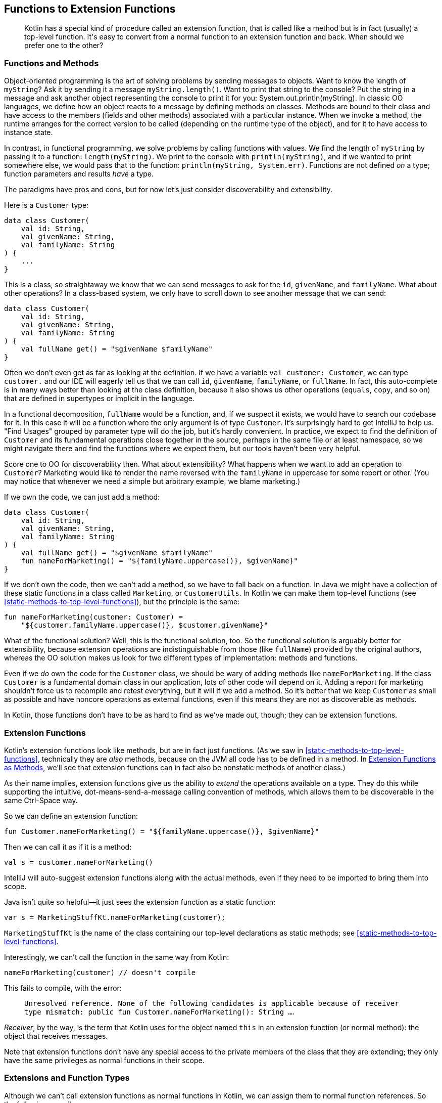 [[functions-to-extension-functions]]
== Functions to Extension Functions

++++
<blockquote data-type="epigraph">
<p>Kotlin has a special kind of procedure called an extension function, that is called like a method but is in fact (usually) a top-level function.
It's easy to convert from a normal function to an extension function and back.
When should we prefer one to the other?</p>
</blockquote>
++++

=== Functions and Methods

Object-oriented programming((("functions to extension functions", "functions and methods", id="FEFfunc10")))((("object-oriented programming")))((("methods", id="meth10"))) is the art of solving problems by sending messages to objects.
Want to know the length of `myString`?
Ask it by sending it a message `myString.length()`.
Want to print that string to the console?
Put the string in a message and ask another object representing the console to print it for you: [.keep-together]#++System.out.println(myString)++#.
In classic OO languages, we define how an object reacts to a message by defining methods on classes.
Methods are bound to their class and have access to the members (fields and other methods) associated with a particular instance.
When we invoke a method, the runtime arranges for the correct version to be called (depending on the runtime type of the object), and for it to have access to instance state.

In((("functional programming"))) contrast, in functional programming, we solve problems by calling functions with values.
We find the length of `myString` by passing it to a function: `length(myString)`.
We print to the console with `println(myString)`, and if we wanted to print somewhere else, we would pass that to the function: `println(myString, System.err)`.
Functions are not defined _on_ a type; function parameters and results _have_ a type.

The((("discoverability")))((("extensibility"))) paradigms have pros and cons, but for now let's just consider discoverability and extensibility.

Here is a `Customer` type:

// begin-insert: src/main/java/extensionFunctions/extension-functions.kt#customer
[source,kotlin]
----
data class Customer(
    val id: String,
    val givenName: String,
    val familyName: String
) {
    ...
}
----
// end-insert

This is a class, so straightaway we know that we can send messages to ask for the `id`, `givenName`, and `familyName`.
What about other operations?
In a class-based system, we only have to scroll down to see another message that we can send:

// begin-insert: src/main/java/extensionFunctions/extension-functions.kt#customerFull
[source,kotlin]
----
data class Customer(
    val id: String,
    val givenName: String,
    val familyName: String
) {
    val fullName get() = "$givenName $familyName"
}
----
// end-insert

Often we don't even get as far as looking at the definition.
If we have a variable `val customer: Customer`, we can type `customer.` and our IDE will eagerly tell us that we can call `id`, `givenName`, `familyName`, or `fullName`.
In fact, this auto-complete is in many ways better than looking at the class definition, because it also shows us other operations (`equals`, `copy`, and so on) that are defined in supertypes or implicit in the language.

In((("functional decomposition"))) a functional decomposition, `fullName` would be a function, and, if we suspect it exists, we would have to search our codebase for it.
In this case it will be a function where the only argument is of type `Customer`.
It's surprisingly hard to get IntelliJ to help us.
"Find Usages" grouped by parameter type will do the job, but it's hardly convenient.
In practice, we expect to find the definition of `Customer` and its fundamental operations close together in the source, perhaps in the same file or at least namespace, so we might navigate there and find the functions where we expect them, but our tools haven't been very helpful.

Score one to OO for discoverability then.
What about extensibility?
What happens when we want to add an operation to `Customer`?
Marketing would like to render the name reversed with the `familyName` in uppercase for some report or other.
(You may notice that whenever we need a simple but arbitrary example, we blame marketing.)

If we own the code, we can just add a method:

// begin-insert: src/main/java/extensionFunctions/extension-functions.kt#postalName
[source,kotlin]
----
data class Customer(
    val id: String,
    val givenName: String,
    val familyName: String
) {
    val fullName get() = "$givenName $familyName"
    fun nameForMarketing() = "${familyName.uppercase()}, $givenName}"
}
----
// end-insert

If we don't own the code, then we can't add a method, so we have to fall back on a function.
In Java we might have a collection of these static functions in a class called `Marketing`, or `CustomerUtils`.
In((("top-level functions"))) Kotlin we can make them top-level functions (see <<static-methods-to-top-level-functions>>), but the principle is the same:

// begin-insert: src/main/java/extensionFunctions/extension-functions.kt#nameForMarketing
[source,kotlin]
----
fun nameForMarketing(customer: Customer) =
    "${customer.familyName.uppercase()}, $customer.givenName}"
----
// end-insert

What of the functional solution?
Well, this is the functional solution, too.
So the functional solution is arguably better for extensibility, because extension operations are indistinguishable from those (like `fullName`) provided by the original authors, whereas the OO solution makes us look for two different types of implementation: methods and functions.

Even if we _do_ own the code for the `Customer` class, we should be wary of adding methods like `nameForMarketing`.
If the class `Customer` is a fundamental domain class in our application, lots of other code will depend on it.
Adding a report for marketing shouldn't force us to recompile and retest everything, but it will if we add a method.
So it's better that we keep `Customer` as small as possible and have noncore operations as external functions, even if this means they are not as discoverable as methods.

In Kotlin, those functions don't have to be as hard to find as we've made out, though; they can be extension functions.((("", startref="meth10")))((("", startref="FEFfunc10")))

=== Extension Functions

Kotlin's extension functions((("extension functions", seealso="functions to extension functions")))((("functions to extension functions", "extension functions"))) look like methods, but are in fact just functions.
(As we saw in <<static-methods-to-top-level-functions>>, technically they are _also_ methods, because on the JVM all code has to be defined in a method.
In <<extension-functions-as-methods>>, we'll see that extension functions can in fact also be nonstatic methods of another class.)

As their name implies, extension functions give us the ability to _extend_ the operations available on a type.
They do this while supporting the intuitive, dot-means-send-a-message calling convention of methods, which allows them to be discoverable in the same Ctrl-Space way.

So we can define an extension function:

// begin-insert: src/main/java/extensionFunctions/MarketingStuff.kt
[source,kotlin]
----
fun Customer.nameForMarketing() = "${familyName.uppercase()}, $givenName}"
----
// end-insert

Then we can call it as if it is a method:

// begin-insert: src/main/java/extensionFunctions/extension-functions.kt#callingExt
[source,kotlin]
----
val s = customer.nameForMarketing()
----
// end-insert

IntelliJ will auto-suggest extension functions along with the actual methods, even if they need to be imported to bring them into scope.

Java isn't quite so helpful—it just sees the extension function as a static function:

// begin-insert: src/main/java/extensionFunctions/SomeJava.java#callingExt
[source,java]
----
var s = MarketingStuffKt.nameForMarketing(customer);
----
// end-insert

`MarketingStuffKt` is the name of the class containing our top-level declarations as static methods; see <<static-methods-to-top-level-functions>>.

Interestingly, we can't call the function in the same way from Kotlin:

// begin-insert: src/main/java/extensionFunctions/extension-functions.kt#error
[source,kotlin]
----
nameForMarketing(customer) // doesn't compile
----
// end-insert

This fails to compile, with the error:

> `Unresolved reference. None of the following candidates is applicable because of receiver type mismatch:
public fun Customer.nameForMarketing(): String ...`.

_Receiver_, by((("receivers"))) the way, is the term that Kotlin uses for the object named `this` in an extension function (or normal method): the object that receives messages.

Note that extension functions don't have any special access to the private members of the class that they are extending; they only have the same privileges as normal functions in their scope.


=== Extensions and Function Types

Although((("functions to extension functions", "extensions and function types"))) we can't call extension functions as normal functions in Kotlin, we can assign them to normal function references. So the following compiles:

// begin-insert: src/main/java/extensionFunctions/extension-functions.kt#references
[source,kotlin]
----
val methodReference: (Customer.() -> String) =
    Customer::fullName
val extensionFunctionReference: (Customer.() -> String) =
    Customer::nameForMarketing

val methodAsFunctionReference: (Customer) -> String =
    methodReference
val extensionAsFunctionReference: (Customer) -> String =
    extensionFunctionReference
----
// end-insert

We can invoke these as expected:

// begin-insert: src/main/java/extensionFunctions/extension-functions.kt#invoke1
[source,kotlin]
----
customer.methodReference()
customer.extensionFunctionReference()

methodAsFunctionReference(customer)
extensionAsFunctionReference(customer)
----
// end-insert

We can also use the _with-receiver_ references as if they took the receiver as the first argument:

// begin-insert: src/main/java/extensionFunctions/extension-functions.kt#invoke2
[source,kotlin]
----
methodReference(customer)
extensionFunctionReference(customer)
----
// end-insert

We cannot, however, call the plain references as if they had a receiver.
Both of these lines fail to compile, with an `Unresolved reference` error:

// begin-insert: src/main/java/extensionFunctions/extension-functions.kt#invoke3
[source,kotlin]
----
customer.methodAsFunctionReference()
customer.extensionAsFunctionReference()
----
// end-insert


=== Extension Properties

Kotlin((("functions to extension functions", "extension properties"))) also supports extension properties.
As we discuss in <<methods-to-properties>>, Kotlin property accessors are actually method calls.
In the same way that extension functions are static functions that are called like methods, extension properties are static functions that are called like properties, which are in turn methods.
Extension properties can't store any data because they don't really add fields to their class—their value can only be computed.

The `nameForMarketing` function could have been defined as an extension _property_:

// begin-insert: src/main/java/extensionFunctions/extension-functions.kt#nameForMarketingProp
[source,kotlin]
----
val Customer.nameForMarketing get() = "${familyName.uppercase()}, $givenName}"
----
// end-insert

In fact, it probably _should_ be a property, as we will discuss in <<methods-to-properties>>.

Most of what we have to say about extension functions applies to extension properties unless we specifically distinguish between them.

[WARNING]
.Extensions Are Not Polymorphic
====
Although((("method calls")))((("polymorphic method calls"))) invoking an extension function looks like a method call, it is not, in fact, sending a message to an object.
For polymorphic method calls, Kotlin uses the dynamic type of the receiver at runtime to select the method to execute.
For extensions, Kotlin uses the static type of the receiver at compile time to select the function to call.

If we need to use extensions in a polymorphic way, we can often achieve this by calling polymorphic methods from our extension functions.
====

=== Conversions

So far, we((("functions to extension functions", "type conversions", id="FEFtype10")))((("type conversions", id="tycon10"))) have seen extension functions adding operations to a type.
Conversions from one type to another are a common case.
Travelator needs to convert customer details to and from JSON and XML.
How should we convert from `JsonNode` to [.keep-together]#++Customer++#?

We could add a constructor: `Customer(JsonNode)` that knows how to extract the relevant data, but it really doesn't feel right to pollute our `Customer` class with dependencies on a specific JSON library, and then maybe an XML parser, and then what?
The same argument applies to adding conversions to the `JsonNode` class.
Even if we _could_ change its code, pretty soon it would be unmanageable with all the `JsonNode.toMyDomainType()` methods.

[role="pagebreak-before"]
In Java, we would write a class of utility functions of the form:

// begin-insert: src/main/java/extensionFunctions/SomeJava.java#toCustomer
[source,java]
----
static Customer toCustomer(JsonNode node) {
        ...
}
----
// end-insert

Or with Nat and Duncan's preferred naming convention:

// begin-insert: src/main/java/extensionFunctions/SomeJava.java#customerFrom
[source,java]
----
static Customer customerFrom(JsonNode node) {
        ...
}
----
// end-insert

.How to Name Conversions
****
A((("naming conventions")))((("functions", "naming conventions"))) function converting a `JsonNode` to a `Customer` might be called `nodeToCustomer`, `createCustomer`, `toCustomer`, `customerFrom`, or `customerFor`.
Why should we pick `customerFrom`? Let's examine the alternatives where they are invoked.

`nodeToCustomer` is OK, but the repetition of `node` is irritating when called:

[source,java]
----
var customer = nodeToCustomer(node)
----

`createCustomer` is OK, but doesn't hint at the relationship between `node` and `customer`:

[source,java]
----
var customer = createCustomer(node)
----

`toCustomer` lets us know that `node` contains everything we need to create a `Customer`, but doesn't flow in English:

[source,java]
----
var customer = toCustomer(node)
----

Our preferred `customerFrom` flows, and hints that we are extracting the data for [.keep-together]#++customer++# from `node`:

[source,java]
----
var customer = customerFrom(node)
----

We could also try `customerFor`, which also flows:

[source,java]
----
var customer = customerFor(node)
----

But `customerFor` suggests a different relationship than parsing.
_For_ implies a lookup operation: `phoneNumberFor(customer)`, or composition: `wheelFor(bicycle)`.

Do these distinctions actually matter?
Mostly no, and we should be wary of leaning on the subtleties of English when our teammates and clients may not be native speakers.
But there is no point in not using the bestest words that we can.
Compared to `createCustomer(node)`, the use of `customerFrom(node)` may help a reader understand what is happening in one pass rather than two, or prevent an incorrect assumption that leads to an error.
We can make small but significant improvements by optimizing how our code reads in context.
****

[role="pagebreak-before"]
Calling the conversions individually isn't too horrible:

// begin-insert: src/main/java/extensionFunctions/SomeJava.java#calling
[source,java]
----
var customer = customerFrom(node);
var marketingName = nameForMarketing(customer);
----
// end-insert

If we need to combine functions, though, things start to go awry:

// begin-insert: src/main/java/extensionFunctions/SomeJava.java#chaining
[source,java]
----
var marketingLength = nameForMarketing(customerFrom(node)).length();
----
// end-insert

We're all developers here, and used to reading function invocations.
So it's easy to underestimate the cognitive load of searching for the innermost call and working your way out through function and method calls to compute how an expression evaluates.
Not what it evaluates to, just the order in which it evaluates.
In Kotlin, we can write the conversion as an extension on `JsonNode` and enjoy a soothing flow from left to right:

// begin-insert: src/main/java/extensionFunctions/extension-functions.kt#chaining
[source,kotlin]
----
fun JsonNode.toCustomer(): Customer = ...

val marketingLength = jsonNode.toCustomer().nameForMarketing().length
----
// end-insert

Ahh...that's much more readable.((("", startref="FEFtype10")))((("", startref="tycon10")))

=== Nullable Parameters

Extensions((("functions to extension functions", "nullable parameters")))((("nullability", "nullable parameters")))((("?. operator", id="questop10"))) really come into their own when we work with optional data.
When we are sending messages to a potentially `null` object, we can use the safe-call operator `?.` that we saw in <<optional-to-nullable>>.
That doesn't help with parameters though; to pass a nullable reference as an argument to a function that takes a nonnull parameter, we have to wrap the call in conditional logic:

// begin-insert: src/main/java/extensionFunctions/extension-functions.kt#single_if
[source,kotlin]
----
val customer: Customer? = loggedInCustomer()
val greeting: String? = when (customer) {
    null -> null
    else -> greetingForCustomer(customer)
}
----
// end-insert

Kotlin's((("scoping functions")))((("functions", "scoping functions"))) _scoping functions_, such as `let`, `apply`, and `also`, can help here.
In particular, `let` converts its receiver into a lambda parameter:

// begin-insert: src/main/java/extensionFunctions/extension-functions.kt#single_let
[source,kotlin]
----
val customer: Customer? = loggedInCustomer()
val greeting: String? = customer?.let { greetingForCustomer(it) }
----
// end-insert

Here((("?.let expression"))) the `?.` ensures that `let` is only called when the customer is not `null`, meaning that the lambda parameter, `it`, is never null, and can be passed to the function within the lambda body.
You can think of `?.let` as a((("safe-call operator"))) safe-call operator for (single) arguments.

If a function returns a nullable result, and we must pass that result to another function that expects a nonnull parameter, the scoping functions start to get cumbersome:

// begin-insert: src/main/java/extensionFunctions/extension-functions.kt#nested_lets
[source,kotlin]
----
val customer: Customer? = loggedInCustomer()

val reminder: String? = customer?.let {
    nextTripForCustomer(it)?.let {
        timeUntilDepartureOfTrip(it, currentTime)?.let {
            durationToUserFriendlyText(it) + " until your next trip!"
        }
    }
}
----
// end-insert

Even when we can flatten nested null checks into a pipeline of calls to `let`, all this additional mechanism adds syntactic noise and obscures the _intent_ of the code:

// begin-insert: src/main/java/extensionFunctions/extension-functions.kt#chained_lets
[source,kotlin]
----
val reminder: String? = customer
    ?.let { nextTripForCustomer(it) }
    ?.let { timeUntilDepartureOfTrip(it, currentTime) }
    ?.let { durationToUserFriendlyText(it) }
    ?.let { it + " until your next trip!" }
----
// end-insert

If we convert the problematic parameters to extension function receivers, we can chain calls directly, bringing the application logic to the fore:

// begin-insert: src/main/java/extensionFunctions/extension-functions.kt#chained_extensions
[source,kotlin]
----
val reminder: String? = customer
    ?.nextTrip()
    ?.timeUntilDeparture(currentTime)
    ?.toUserFriendlyText()
    ?.plus(" until your next trip!")
----
// end-insert

When Nat and Duncan first adopted Kotlin, they soon found that extensions and nullability form a virtuous circle.
It was easier to process optional data with extension functions, so they extracted extensions private to the file or refactored functions into extensions where it made logic easier to write.
They found that the names of these extensions could be more concise than that of an equivalent function without obscuring intent.
As a result, they wrote more extensions to make their application logic concise.
Private extensions often proved to be useful elsewhere, so they moved them into common modules where they could easily be shared.
This made it easier to use optional data in other parts of the application, which led them to write more extensions, which made application logic more concise...and so on.

Although extensions are promoted as a way to extend third-party types, the concise naming they allow, and nullability in the type system, encourage us to define extensions on our own types as well.
Part of the grain of Kotlin is the way these features interact to smooth our way.

=== Nullable Receivers

One((("functions to extension functions", "nullable receivers")))((("receivers")))((("nullability", "nullable receivers"))) major difference between invoking a method and calling a function is in the treatment of `null` references.
If we have a reference that is `null`, we can't send a message to it, because there is nothing to send a message to—the JVM throws a ++Null&#x200b;Poin&#x2060;terException++ if we try.
In contrast, we are able to have `null` _parameters_.
We may not know what to do with them, but they don't prevent the runtime from finding code to invoke.

Because the receiver in an extension function is actually a parameter, it _can_ be `null`.
So while `anObject.method()` and `anObject.extensionFunction()` look like equivalent calls, `method` can never be called if `anObject` is `null`, whereas `extensionFunction` can be called with `null`, if the receiver is nullable.

We could use this to extract out the steps that generate the reminder in the previous pipeline, into an extension on `Trip?`:

// begin-insert: src/main/java/extensionFunctions/extension-functions.kt#nullable_trip_receiver
[source,kotlin]
----
fun Trip?.reminderAt(currentTime: ZonedDateTime): String? =
    this?.timeUntilDeparture(currentTime)
        ?.toUserFriendlyText()
        ?.plus(" until your next trip!")
----
// end-insert

Note((("safe-call operator"))) that we have to use the safe-call operator to dereference `this` inside the extension.
Although `this` is never `null` inside a method, it can be inside an extension of a nullable type.
A `null` `this` can be surprising if you're coming from Java, where it can never happen, but for extensions, Kotlin treats `this` as just another nullable [.keep-together]#parameter#.

We can call this function on a nullable `Trip` without the noise of the `?.`:

// begin-insert: src/main/java/extensionFunctions/extension-functions.kt#nullable_trip_reminder_usage
[source,kotlin]
----
val reminder: String? = customer.nextTrip().reminderAt(currentTime)
----
// end-insert

On the other hand, we've made the flow of nullability in the calling function harder to understand, because although type-checked, it is not visible in the code of the pipelines that calls the extension.

`Trip?.reminderAt` has another, more obtrusive, drawback: the return type is always the nullable `String?` even if called on a nonnullable `Trip`.
In that case we will find ourselves writing code like:

// begin-insert: src/main/java/extensionFunctions/extension-functions.kt#should_never_happen
[source,kotlin]
----
val trip: Trip = ...
val reminder: String = trip.reminderAt(currentTime) ?: error("Should never happen")
----
// end-insert

This a bug waiting to happen when code around it changes, because we've made it impossible for the type checker to detect an incompatible change.

TIP: Don't write extensions on nullable types that return `null` if the receiver is `null`.
Write an extension on the nonnullable type and use the safe-call operator to invoke it.

Extensions on nullable types can be useful though, when they return a nonnullable result.
They act as an escape route from the realm of nullable values back to the realm of nonnullable values, terminating a pipeline of safe calls.
For example, we can make the `reminderAt` extension return some meaningful text even when the customer doesn't have a next trip:

// begin-insert: src/main/java/extensionFunctions/extension-functions.kt#escaping_trip_extension
[source,kotlin]
----
fun Trip?.reminderAt(currentTime: ZonedDateTime): String =
    this?.timeUntilDeparture(currentTime)
        ?.toUserFriendlyText()
        ?.plus(" until your next trip!")
        ?: "Start planning your next trip.  The world's your oyster!"
----
// end-insert

Similarly, here are two extension functions that we probably should have introduced in <<optional-to-nullable>>.
The first is defined on any nullable type, but always returns a nonnull result:

// begin-insert: src/main/java/extensionFunctions/extension-functions.kt#as_optional
[source,kotlin]
----
fun <T : Any> T?.asOptional(): Optional<T> = Optional.ofNullable(this)
fun <T : Any> Optional<T>.asNullable(): T? = this.orElse(null)
----
// end-insert

This neatly brings up the subject of generic extensions.((("", startref="questop10")))

=== Generics

Just((("functions to extension functions", "generics")))((("receivers")))((("generic parameters"))) as with normal functions, extensions can have generic parameters, and things become really interesting when the receiver is generic.

Here's a useful extension function that for some reason isn't part of the standard library.
It is defined as an extension on any type, including `null` references:

// begin-insert: src/main/java/extensionFunctions/extension-functions.kt#printed
[source,kotlin]
----
fun <T> T.printed(): T = this.also(::println)
----
// end-insert

We can use this when we want to debug the value of an expression in place.
For example, remember this:

// begin-insert: src/main/java/extensionFunctions/extension-functions.kt#printed2
[source,kotlin]
----
val marketingLength = jsonNode.toCustomer().nameForMarketing().length
----
// end-insert

If we need to see the value of the customer for debugging, we would normally need to pull out a variable:

// begin-insert: src/main/java/extensionFunctions/extension-functions.kt#printed3
[source,kotlin]
----
val customer = jsonNode.toCustomer()
println(customer)
val marketingLength = customer.nameForMarketing().length
----
// end-insert

With `printed`, we have a function that prints the value of the receiver and returns it unchanged, so that we can write:

// begin-insert: src/main/java/extensionFunctions/extension-functions.kt#printed4
[source,kotlin]
----
val marketingLength = jsonNode.toCustomer().printed().nameForMarketing().length
----
// end-insert

which is much less disruption and easy to search for before we check in.

Note that even if we had been able to add a method to `Any?`, there is no way for a method to say that it returns the same type as its receiver.
Had we written:

[source,kotlin]
----
class Any {
    fun printed() = this.also(::println)
}

----

the return type would have been `Any`, so we could not then invoke `nameForMarketing()` etc. on the result.

We can also define extension functions for specialized generic types, for example, `Iterable<Customer>`:

// begin-insert: src/main/java/extensionFunctions/extension-functions.kt#familyNames
[source,kotlin]
----
fun Iterable<Customer>.familyNames(): Set<String> =
    this.map(Customer::familyName).toSet()
----
// end-insert

This extension function is applicable to any `Collection<Customer>` but not to collections of other types.
This allows us to use collections to represent domain concepts rather than defining our own types, as we will see in <<encapsulated-collections-to-typealiases>>.
We can also extract parts of collections pipelines into named operations; see <<extracting-part-of-a-pipeline>>.


[[extension-functions-as-methods]]
=== Extension Functions as Methods

We((("functions to extension functions", "extension functions as methods")))((("methods"))) normally define extension functions as top-level functions.
They can, though, be defined _inside_ a class definition.
In this case they can access the members of their own class and 'extend' another type:

// begin-insert: src/main/java/extensionFunctions/extension-functions.kt#jsonWriter
[source,kotlin]
----
class JsonWriter(
    private val objectMapper: ObjectMapper,
) {
    fun Customer.toJson(): JsonNode = objectMapper.valueToTree(this)
}
----
// end-insert

Here `Customer.toJson` has access to two values of `this`.
It can refer to the `Customer` receiver of the extension function or the `JsonWriter` instance of the method.
In longhand, the function is:

// begin-insert: src/main/java/extensionFunctions/extension-functions.kt#this
[source,kotlin]
----
fun Customer.toJson(): JsonNode =
    this@JsonWriter.objectMapper.valueToTree(this@toJson)
----
// end-insert

This isn't a technique that we should use too often (it can be hard to interpret which receiver applies without IDE assistance), but it can simplify code by allowing the simple left-to-right reading of extension functions while hiding details that would complicate things.
In particular, it allows DSLs to hide details (like the `ObjectMapper`) that clients shouldn't be bothered by.

[[refactoring-to-extension-functions]]
=== Refactoring to Extension Functions

The((("functions to extension functions", "refactoring to extension functions", id="FEFref10")))((("refactoring", "functions to extension functions", id="Rfunctions10"))) actual mechanics of converting a static method to an extension function are simple, but we have to hone a sense for where an extension function will make things better.
Let's work our way through a part of Travelator and see how we do.

Those clever people in marketing have come up with a spreadsheet that gives customers a score according to how valuable they are to the company: their expected future spending.
They're constantly tweaking the algorithm, so they don't want us to automate that.
Instead, they export a tab-separated file of customer data, score, and spend, and we produce a summary report from that file.
Here are our tests:

// begin-insert: extensions.0:src/test/java/travelator/marketing/HighValueCustomersReportTests.java
[source,java]
----
class HighValueCustomersReportTests {

    @Test
    public void test() throws IOException {
        List<String> input = List.of(
            "ID\tFirstName\tLastName\tScore\tSpend",
            "1\tFred\tFlintstone\t11\t1000.00",
            "4\tBetty\tRubble\t10\t2000.00",
            "2\tBarney\tRubble\t0\t20.00",
            "3\tWilma\tFlintstone\t9\t0.00"
        );
        List<String> expected = List.of(
            "ID\tName\tSpend",
            "4\tRUBBLE, Betty\t2000.00",
            "1\tFLINTSTONE, Fred\t1000.00",
            "\tTOTAL\t3000.00"
        );
        check(input, expected);
    }

    @Test
    public void emptyTest() throws IOException {
        List<String> input = List.of(
            "ID\tFirstName\tLastName\tScore\tSpend"
        );
        List<String> expected = List.of(
            "ID\tName\tSpend",
            "\tTOTAL\t0.00"
        );
        check(input, expected);
    }

    @Test
    public void emptySpendIs0() {
        assertEquals(
            new CustomerData("1", "Fred", "Flintstone", 0, 0D),
            HighValueCustomersReport.customerDataFrom("1\tFred\tFlintstone\t0")
        );
    }

    private void check(
        List<String> inputLines,
        List<String> expectedLines
    ) throws IOException {
        var output = new StringWriter();
        HighValueCustomersReport.generate(
            new StringReader(String.join("\n", inputLines)),
            output
        );
        assertEquals(String.join("\n", expectedLines), output.toString());
    }
}
----
++++
<div class="coderef">
    <a class="orm:hideurl" href="https://java-to-kotlin.dev/code.html?ref=10.1&amp;show=file">Example 10.1 [extensions.0:src/test/java/travelator/marketing/HighValueCustomersReportTests.java]</a> <a class="orm:hideurl print-hide" href="https://java-to-kotlin.dev/code.html?ref=10.1&amp;show=diff">(diff)</a> 
</div>
++++
// end-insert

You can see that we haven't gone to town on these, because the people in marketing do have a habit of changing their minds, but in essence the report needs to list the customers who have a score of 10 or more, sorted by spend, with a final total line.

Here is the code:

// begin-insert: extensions.0:src/main/java/travelator/marketing/HighValueCustomersReport.java
[source,java]
----
public class HighValueCustomersReport {

    public static void generate(Reader reader, Writer writer) throws IOException {
        List<CustomerData> valuableCustomers = new BufferedReader(reader).lines()
            .skip(1) // header
            .map(line -> customerDataFrom(line))
            .filter(customerData -> customerData.score >= 10)
            .sorted(comparing(customerData -> customerData.score))
            .collect(toList());

        writer.append("ID\tName\tSpend\n");
        for (var customerData: valuableCustomers) {
            writer.append(lineFor(customerData)).append("\n");
        }
        writer.append(summaryFor(valuableCustomers));
    }

    private static String summaryFor(List<CustomerData> valuableCustomers) {
        var total = valuableCustomers.stream()
            .mapToDouble(customerData -> customerData.spend)
            .sum();
        return "\tTOTAL\t" + formatMoney(total);
    }

    static CustomerData customerDataFrom(String line) {
        var parts = line.split("\t");
        double spend = parts.length == 4 ? 0 :
            Double.parseDouble(parts[4]);
        return new CustomerData(
            parts[0],
            parts[1],
            parts[2],
            Integer.parseInt(parts[3]),
            spend
        );
    }

    private static String lineFor(CustomerData customer) {
        return customer.id + "\t" + marketingNameFor(customer) + "\t" +
            formatMoney(customer.spend);
    }

    private static String formatMoney(double money) {
        return String.format("%#.2f", money);
    }

    private static String marketingNameFor(CustomerData customer) {
        return customer.familyName.toUpperCase() + ", " + customer.givenName;
    }
}
----
++++
<div class="coderef">
    <a class="orm:hideurl" href="https://java-to-kotlin.dev/code.html?ref=10.2&amp;show=file">Example 10.2 [extensions.0:src/main/java/travelator/marketing/HighValueCustomersReport.java]</a> <a class="orm:hideurl print-hide" href="https://java-to-kotlin.dev/code.html?ref=10.2&amp;show=diff">(diff)</a> 
</div>
++++
// end-insert

You can see that this is already quite a functional (as opposed to object-oriented) expression of the solution.
This will make it easy to convert to top-level functions, and top-level functions are easy to convert to extension functions.

But first, here is `CustomerData`:

// begin-insert: extensions.0:src/main/java/travelator/marketing/CustomerData.java#foo
[source,java]
----
public class CustomerData {
    public final String id;
    public final String givenName;
    public final String familyName;
    public final int score;
    public final double spend;

    public CustomerData(
        String id,
        String givenName,
        String familyName,
        int score,
        double spend
    ) {
        this.id = id;
        this.givenName = givenName;
        this.familyName = familyName;
        this.score = score;
        this.spend = spend;
    }

    ... and equals and hashcode
}
----
++++
<div class="coderef">
    <a class="orm:hideurl" href="https://java-to-kotlin.dev/code.html?ref=10.3&amp;show=file">Example 10.3 [extensions.0:src/main/java/travelator/marketing/CustomerData.java]</a> <a class="orm:hideurl print-hide" href="https://java-to-kotlin.dev/code.html?ref=10.3&amp;show=diff">(diff)</a> 
</div>
++++
// end-insert

This isn't trying to represent everything about a customer, just the data we care about for this report, which is why whoever wrote it just used fields.
(<<methods-to-properties>> discusses this trade-off.)
I doubt we (erm, whoever wrote it) would even have bothered with `equals` and `hashCode` had it not been for the `emptySpendIs0` test.
That `double` for spend looks suspicious too, but it hasn't caused us any problems yet, so we'll suspend our disbelief and just convert the whole thing to a Kotlin data class (see <<beans-to-values>>) before we go on.

Normally, that would be a really simple job because of the excellent interop, but it turns out that (at the time of writing) the converter cannot believe that anyone would stoop to raw field access. So it doesn't update Java that accesses, for example, `customerData.score` to call `customerData.getScore()` (the Kotlin property), resulting in a slew of compile failures.
Rather than fixing those, we revert, and use the "Encapsulate Fields" refactor to convert all the fields and field accesses in `Customer` to getters:

// begin-insert: extensions.1:src/main/java/travelator/marketing/CustomerData.java#foo
[source,java]
----
public class CustomerData {
    private final String id;
    private final String givenName;
    private final String familyName;
    private final int score;
    private final double spend;

    ...

    public String getId() {
        return id;
    }

    public String getGivenName() {
        return givenName;
    }
    ...
}
----
++++
<div class="coderef">
    <a class="orm:hideurl" href="https://java-to-kotlin.dev/code.html?ref=10.4&amp;show=file">Example 10.4 [extensions.1:src/main/java/travelator/marketing/CustomerData.java]</a> <a class="orm:hideurl print-hide" href="https://java-to-kotlin.dev/code.html?ref=10.4&amp;show=diff">(diff)</a> 
</div>
++++
// end-insert

The refactoring has also updated the client code to call the getters:

// begin-insert: extensions.1:src/main/java/travelator/marketing/HighValueCustomersReport.java#foo
[source,java]
----
private static String lineFor(CustomerData customer) {
    return customer.getId() + "\t" + marketingNameFor(customer) + "\t" +
        formatMoney(customer.getSpend());
}
----
++++
<div class="coderef">
    <a class="orm:hideurl" href="https://java-to-kotlin.dev/code.html?ref=10.5&amp;show=file">Example 10.5 [extensions.1:src/main/java/travelator/marketing/HighValueCustomersReport.java]</a> <a class="orm:hideurl print-hide" href="https://java-to-kotlin.dev/code.html?ref=10.5&amp;show=diff">(diff)</a> 
</div>
++++
// end-insert

The getters allow us to convert `CustomerData` to a Kotlin data class without breaking the Java.
"Convert Java File to Kotlin File", followed by adding the `data` modifier and deleting the `equals` and `hashCode` overrides, gives us:

// begin-insert: extensions.2:src/main/java/travelator/marketing/CustomerData.kt
[source,kotlin]
----
data class CustomerData(
    val id: String,
    val givenName: String,
    val familyName: String,
    val score: Int,
    val spend: Double
)
----
++++
<div class="coderef">
    <a class="orm:hideurl" href="https://java-to-kotlin.dev/code.html?ref=10.6&amp;show=file">Example 10.6 [extensions.2:src/main/java/travelator/marketing/CustomerData.kt]</a> <a class="orm:hideurl print-hide" href="https://java-to-kotlin.dev/code.html?ref=10.6&amp;show=diff">(diff)</a> 
</div>
++++
// end-insert

Now we can go ahead and convert `HighValueCustomerReport` to Kotlin, too; it's entirely self-contained.
That doesn't go brilliantly, because `customerDataFrom` doesn't compile after the conversion:

// begin-insert: extensions.3:src/main/java/travelator/marketing/HighValueCustomersReport.kt#customerDataFrom
[source,kotlin]
----
object HighValueCustomersReport {
    ...
    @JvmStatic
    fun customerDataFrom(line: String): CustomerData {
        val parts = line.split("\t".toRegex()).toTypedArray()
        val spend: Double = if (parts.size == 4) 0 else parts[4].toDouble() // <1>
        return CustomerData(
            parts[0],
            parts[1],
            parts[2], parts[3].toInt(), // <2>
            spend
        )
    }
    ...
}
----
++++
<div class="coderef">
    <a class="orm:hideurl" href="https://java-to-kotlin.dev/code.html?ref=10.7&amp;show=file">Example 10.7 [extensions.3:src/main/java/travelator/marketing/HighValueCustomersReport.kt]</a> <a class="orm:hideurl print-hide" href="https://java-to-kotlin.dev/code.html?ref=10.7&amp;show=diff">(diff)</a> 
</div>
++++
// end-insert

<1> `The integer literal does not conform to the expected type Double`.
<2> Odd formatting.

The converter hasn't been smart enough to know that Kotlin doesn't coerce the integer 0 to double, leading to a compile error.
Let's help IntelliJ out by clicking the error and Alt-Entering to fix it, in the hope that it will return the favor when the machines rule the world.
After a reformat, this gives us:

// begin-insert: extensions.4:src/main/java/travelator/marketing/HighValueCustomersReport.kt#customerDataFrom
[source,kotlin]
----
object HighValueCustomersReport {
    ...
    @JvmStatic
    fun customerDataFrom(line: String): CustomerData {
        val parts = line.split("\t".toRegex()).toTypedArray()
        val spend: Double = if (parts.size == 4) 0.0 else parts[4].toDouble()
        return CustomerData(
            parts[0],
            parts[1],
            parts[2],
            parts[3].toInt(),
            spend
        )
    }
    ...
}
----
++++
<div class="coderef">
    <a class="orm:hideurl" href="https://java-to-kotlin.dev/code.html?ref=10.8&amp;show=file">Example 10.8 [extensions.4:src/main/java/travelator/marketing/HighValueCustomersReport.kt]</a> <a class="orm:hideurl print-hide" href="https://java-to-kotlin.dev/code.html?ref=10.8&amp;show=diff">(diff)</a> 
</div>
++++
// end-insert

As we discussed in <<static-methods-to-top-level-functions>>, the conversion has placed the functions into an `object HighValueCustomersReport` so that Java code can still find them.
If we try to convert them to top-level functions using the techniques in that chapter, we find that dependencies between the methods mean that the code doesn't compile at times.
We can solve the problem either by moving the private methods first or by just ignoring the compiler until the `HighValueCustomersReport` is emptied and removed.

// begin-insert: extensions.5:src/main/java/travelator/marketing/HighValueCustomersReport.kt#all
[source,kotlin]
----
package travelator.marketing

...

@Throws(IOException::class)
fun generate(reader: Reader?, writer: Writer) {
    val valuableCustomers = BufferedReader(reader).lines()
        .skip(1) // header
        .map { line: String -> customerDataFrom(line) }
        .filter { (_, _, _, score) -> score >= 10 }
        .sorted(Comparator.comparing { (_, _, _, score) -> score })
        .collect(Collectors.toList())
    writer.append("ID\tName\tSpend\n")
    for (customerData in valuableCustomers) {
        writer.append(lineFor(customerData)).append("\n")
    }
    writer.append(summaryFor(valuableCustomers))
}

private fun summaryFor(valuableCustomers: List<CustomerData>): String {
    val total = valuableCustomers.stream()
        .mapToDouble { (_, _, _, _, spend) -> spend }
        .sum()
    return "\tTOTAL\t" + formatMoney(total)
}

fun customerDataFrom(line: String): CustomerData {
    val parts = line.split("\t".toRegex()).toTypedArray()
    val spend: Double = if (parts.size == 4) 0.0 else parts[4].toDouble()
    return CustomerData(
        parts[0],
        parts[1],
        parts[2],
        parts[3].toInt(),
        spend
    )
}

private fun lineFor(customer: CustomerData): String {
    return customer.id + "\t" + marketingNameFor(customer) + "\t" +
        formatMoney(customer.spend)
}

private fun formatMoney(money: Double): String {
    return String.format("%#.2f", money)
}

private fun marketingNameFor(customer: CustomerData): String {
    return customer.familyName.toUpperCase() + ", " + customer.givenName
}
----
++++
<div class="coderef">
    <a class="orm:hideurl" href="https://java-to-kotlin.dev/code.html?ref=10.9&amp;show=file">Example 10.9 [extensions.5:src/main/java/travelator/marketing/HighValueCustomersReport.kt]</a> <a class="orm:hideurl print-hide" href="https://java-to-kotlin.dev/code.html?ref=10.9&amp;show=diff">(diff)</a> 
</div>
++++
// end-insert

OK, it's time to look for places where extension functions can improve the code.
At the end is the `marketingNameFor` that we saw (a slightly different version of) earlier.
If we Alt-Enter on the `customer` parameter, IntelliJ will offer to "Convert parameter to receiver".
This gives:

// begin-insert: extensions.6:src/main/java/travelator/marketing/HighValueCustomersReport.kt#marketingNameFor
[source,kotlin]
----
private fun lineFor(customer: CustomerData): String {
    return customer.id + "\t" + customer.marketingNameFor() + "\t" +
        formatMoney(customer.spend)
}

...
private fun CustomerData.marketingNameFor(): String {
    return familyName.toUpperCase() + ", " + givenName
}
----
++++
<div class="coderef">
    <a class="orm:hideurl" href="https://java-to-kotlin.dev/code.html?ref=10.10&amp;show=file">Example 10.10 [extensions.6:src/main/java/travelator/marketing/HighValueCustomersReport.kt]</a> <a class="orm:hideurl print-hide" href="https://java-to-kotlin.dev/code.html?ref=10.10&amp;show=diff">(diff)</a> 
</div>
++++
// end-insert

That `For` in `marketingNameFor` is confusing now that we've moved the parameter to be the receiver, because the `For` doesn't have a subject.
Let's "Convert function to property" named `marketingName` (<<methods-to-properties>> explains how and why) and then "Convert to expression body".
Oh, and "Convert concatenation to template" on both strings!
Phew, that flurry of Alt-Entering gives:

// begin-insert: extensions.7:src/main/java/travelator/marketing/HighValueCustomersReport.kt#marketingNameFor
[source,kotlin]
----
private fun lineFor(customer: CustomerData): String =
    "${customer.id}\t${customer.marketingName}\t${formatMoney(customer.spend)}"

private fun formatMoney(money: Double): String {
    return String.format("%#.2f", money)
}

private val CustomerData.marketingName: String
    get() = "${familyName.toUpperCase()}, $givenName"
----
++++
<div class="coderef">
    <a class="orm:hideurl" href="https://java-to-kotlin.dev/code.html?ref=10.11&amp;show=file">Example 10.11 [extensions.7:src/main/java/travelator/marketing/HighValueCustomersReport.kt]</a> <a class="orm:hideurl print-hide" href="https://java-to-kotlin.dev/code.html?ref=10.11&amp;show=diff">(diff)</a> 
</div>
++++
// end-insert

Now `formatMoney` is letting us down, so again we can "Convert parameter to receiver", rename to `toMoneyString`, and "Convert to expression body":

// begin-insert: extensions.8:src/main/java/travelator/marketing/HighValueCustomersReport.kt#toMoneyString
[source,kotlin]
----
private fun lineFor(customer: CustomerData): String =
    "${customer.id}\t${customer.marketingName}\t${customer.spend.toMoneyString()}"

private fun Double.toMoneyString() = String.format("%#.2f", this)
----
++++
<div class="coderef">
    <a class="orm:hideurl" href="https://java-to-kotlin.dev/code.html?ref=10.12&amp;show=file">Example 10.12 [extensions.8:src/main/java/travelator/marketing/HighValueCustomersReport.kt]</a> <a class="orm:hideurl print-hide" href="https://java-to-kotlin.dev/code.html?ref=10.12&amp;show=diff">(diff)</a> 
</div>
++++
// end-insert

The `String.format` rankles a bit.
Kotlin would allow us to write `"%#.2f".format(this)`, but we prefer swapping the parameter and receiver to give:

// begin-insert: extensions.9:src/main/java/travelator/marketing/HighValueCustomersReport.kt#formattedAs
[source,kotlin]
----
private fun Double.toMoneyString() = this.formattedAs("%#.2f")

private fun Double.formattedAs(format: String) = String.format(format, this)
----
++++
<div class="coderef">
    <a class="orm:hideurl" href="https://java-to-kotlin.dev/code.html?ref=10.13&amp;show=file">Example 10.13 [extensions.9:src/main/java/travelator/marketing/HighValueCustomersReport.kt]</a> <a class="orm:hideurl print-hide" href="https://java-to-kotlin.dev/code.html?ref=10.13&amp;show=diff">(diff)</a> 
</div>
++++
// end-insert

`Double.formattedAs` is the first extension function we've written that had a parameter as well as its receiver.
That's because the others have been very specific conversions, but this one is more general.
While we're thinking general, `formattedAs` can equally well apply to any type, including `null`, so we can upgrade it to:

// begin-insert: extensions.10:src/main/java/travelator/marketing/HighValueCustomersReport.kt#formattedAs
[source,kotlin]
----
private fun Any?.formattedAs(format: String) = String.format(format, this)
----
++++
<div class="coderef">
    <a class="orm:hideurl" href="https://java-to-kotlin.dev/code.html?ref=10.14&amp;show=file">Example 10.14 [extensions.10:src/main/java/travelator/marketing/HighValueCustomersReport.kt]</a> <a class="orm:hideurl print-hide" href="https://java-to-kotlin.dev/code.html?ref=10.14&amp;show=diff">(diff)</a> 
</div>
++++
// end-insert

It now feels like a good candidate for moving into our library of generally useful Kotlin functions.

Next, `customerDataFrom` is in our sights.
It is currently:

// begin-insert: extensions.11:src/main/java/travelator/marketing/HighValueCustomersReport.kt#customerDataFor
[source,kotlin]
----
fun customerDataFrom(line: String): CustomerData {
    val parts = line.split("\t".toRegex()).toTypedArray()
    val spend: Double = if (parts.size == 4) 0.0 else parts[4].toDouble()
    return CustomerData(
        parts[0],
        parts[1],
        parts[2],
        parts[3].toInt(),
        spend
    )
}
----
++++
<div class="coderef">
    <a class="orm:hideurl" href="https://java-to-kotlin.dev/code.html?ref=10.15&amp;show=file">Example 10.15 [extensions.11:src/main/java/travelator/marketing/HighValueCustomersReport.kt]</a> <a class="orm:hideurl print-hide" href="https://java-to-kotlin.dev/code.html?ref=10.15&amp;show=diff">(diff)</a> 
</div>
++++
// end-insert

Before we go on, let's observe that `CharSequence.split()`, `String.toRegex()`, [.keep-together]#++Collection<T>.toTypedArray()++#, `String.toDouble()`, and `String.toInt()` are all extension functions provided by the Kotlin standard library.

There's a lot we can tidy up before we address the signature of `customerDataFrom`.
Kotlin has a `CharSequence.split(delimiters)` that we can use in place of the regex.
Then we can inline `spend`, followed by Alt-Enter and "Add names to call arguments" to help make sense of the constructor call:

// begin-insert: extensions.12:src/main/java/travelator/marketing/HighValueCustomersReport.kt#customerDataFor
[source,kotlin]
----
fun customerDataFrom(line: String): CustomerData {
    val parts = line.split("\t")
    return CustomerData(
        id = parts[0],
        givenName = parts[1],
        familyName = parts[2],
        score = parts[3].toInt(),
        spend = if (parts.size == 4) 0.0 else parts[4].toDouble()
    )
}
----
++++
<div class="coderef">
    <a class="orm:hideurl" href="https://java-to-kotlin.dev/code.html?ref=10.16&amp;show=file">Example 10.16 [extensions.12:src/main/java/travelator/marketing/HighValueCustomersReport.kt]</a> <a class="orm:hideurl print-hide" href="https://java-to-kotlin.dev/code.html?ref=10.16&amp;show=diff">(diff)</a> 
</div>
++++
// end-insert

<<multi-to-single-expression-functions>> argues in favor of single-expression functions.
This certainly doesn't _need_ to be a single expression, but let's practice anyway:

// begin-insert: extensions.13:src/main/java/travelator/marketing/HighValueCustomersReport.kt#customerDataFor
[source,kotlin]
----
fun customerDataFrom(line: String): CustomerData =
    line.split("\t").let { parts ->
        CustomerData(
            id = parts[0],
            givenName = parts[1],
            familyName = parts[2],
            score = parts[3].toInt(),
            spend = if (parts.size == 4) 0.0 else parts[4].toDouble()
        )
    }
----
++++
<div class="coderef">
    <a class="orm:hideurl" href="https://java-to-kotlin.dev/code.html?ref=10.17&amp;show=file">Example 10.17 [extensions.13:src/main/java/travelator/marketing/HighValueCustomersReport.kt]</a> <a class="orm:hideurl print-hide" href="https://java-to-kotlin.dev/code.html?ref=10.17&amp;show=diff">(diff)</a> 
</div>
++++
// end-insert

At last, we can get around to converting to an extension function.
Again we change the name (to `toCustomerData`) to make sense at the call site:

// begin-insert: extensions.14:src/main/java/travelator/marketing/HighValueCustomersReport.kt#customerDataFor
[source,kotlin]
----
fun String.toCustomerData(): CustomerData =
    split("\t").let { parts ->
        CustomerData(
            id = parts[0],
            givenName = parts[1],
            familyName = parts[2],
            score = parts[3].toInt(),
            spend = if (parts.size == 4) 0.0 else parts[4].toDouble()
        )
    }
----
++++
<div class="coderef">
    <a class="orm:hideurl" href="https://java-to-kotlin.dev/code.html?ref=10.18&amp;show=file">Example 10.18 [extensions.14:src/main/java/travelator/marketing/HighValueCustomersReport.kt]</a> <a class="orm:hideurl print-hide" href="https://java-to-kotlin.dev/code.html?ref=10.18&amp;show=diff">(diff)</a> 
</div>
++++
// end-insert

Note that the Java in our tests can still call this as a static method:

// begin-insert: extensions.14:src/test/java/travelator/marketing/HighValueCustomersReportTests.java#customerDataFor
[source,java]
----
@Test
public void emptySpendIs0() {
    assertEquals(
        new CustomerData("1", "Fred", "Flintstone", 0, 0D),
        HighValueCustomersReportKt.toCustomerData("1\tFred\tFlintstone\t0")
    );
}
----
++++
<div class="coderef">
    <a class="orm:hideurl" href="https://java-to-kotlin.dev/code.html?ref=10.19&amp;show=file">Example 10.19 [extensions.14:src/test/java/travelator/marketing/HighValueCustomersReportTests.java]</a> <a class="orm:hideurl print-hide" href="https://java-to-kotlin.dev/code.html?ref=10.19&amp;show=diff">(diff)</a> 
</div>
++++
// end-insert

Now let's address `summaryFor`:

// begin-insert: extensions.15:src/main/java/travelator/marketing/HighValueCustomersReport.kt#summaryFor
[source,kotlin]
----
private fun summaryFor(valuableCustomers: List<CustomerData>): String {
    val total = valuableCustomers.stream()
        .mapToDouble { (_, _, _, _, spend) -> spend }
        .sum()
    return "\tTOTAL\t" + total.toMoneyString()
}
----
++++
<div class="coderef">
    <a class="orm:hideurl" href="https://java-to-kotlin.dev/code.html?ref=10.20&amp;show=file">Example 10.20 [extensions.15:src/main/java/travelator/marketing/HighValueCustomersReport.kt]</a> <a class="orm:hideurl print-hide" href="https://java-to-kotlin.dev/code.html?ref=10.20&amp;show=diff">(diff)</a> 
</div>
++++
// end-insert

That destructuring is odd, but we can get rid of it by hand-converting the stream to Kotlin. This isn't a thing that IntelliJ can do when we wrote this, but we give guidance in <<streams-to-sequences>>.
We'll remove the string concatenation while we're there:

// begin-insert: extensions.16:src/main/java/travelator/marketing/HighValueCustomersReport.kt#summaryFor
[source,kotlin]
----
private fun summaryFor(valuableCustomers: List<CustomerData>): String {
    val total = valuableCustomers.sumByDouble { it.spend }
    return "\tTOTAL\t${total.toMoneyString()}"
}
----
++++
<div class="coderef">
    <a class="orm:hideurl" href="https://java-to-kotlin.dev/code.html?ref=10.21&amp;show=file">Example 10.21 [extensions.16:src/main/java/travelator/marketing/HighValueCustomersReport.kt]</a> <a class="orm:hideurl print-hide" href="https://java-to-kotlin.dev/code.html?ref=10.21&amp;show=diff">(diff)</a> 
</div>
++++
// end-insert

Now the familiar combination of converting to an appropriately named single-expression extension function:

// begin-insert: extensions.17:src/main/java/travelator/marketing/HighValueCustomersReport.kt#summaryFor
[source,kotlin]
----
private fun List<CustomerData>.summarised(): String =
    sumByDouble { it.spend }.let { total ->
        "\tTOTAL\t${total.toMoneyString()}"
    }
----
++++
<div class="coderef">
    <a class="orm:hideurl" href="https://java-to-kotlin.dev/code.html?ref=10.22&amp;show=file">Example 10.22 [extensions.17:src/main/java/travelator/marketing/HighValueCustomersReport.kt]</a> <a class="orm:hideurl print-hide" href="https://java-to-kotlin.dev/code.html?ref=10.22&amp;show=diff">(diff)</a> 
</div>
++++
// end-insert

At this stage, only `generate` is left unimproved:

// begin-insert: extensions.18:src/main/java/travelator/marketing/HighValueCustomersReport.kt#generate
[source,kotlin]
----
@Throws(IOException::class)
fun generate(reader: Reader?, writer: Writer) {
    val valuableCustomers = BufferedReader(reader).lines()
        .skip(1) // header
        .map { line: String -> line.toCustomerData() }
        .filter { (_, _, _, score) -> score >= 10 }
        .sorted(Comparator.comparing { (_, _, _, score) -> score })
        .collect(Collectors.toList())
    writer.append("ID\tName\tSpend\n")
    for (customerData in valuableCustomers) {
        writer.append(lineFor(customerData)).append("\n")
    }
    writer.append(valuableCustomers.summarised())
}
----
++++
<div class="coderef">
    <a class="orm:hideurl" href="https://java-to-kotlin.dev/code.html?ref=10.23&amp;show=file">Example 10.23 [extensions.18:src/main/java/travelator/marketing/HighValueCustomersReport.kt]</a> <a class="orm:hideurl print-hide" href="https://java-to-kotlin.dev/code.html?ref=10.23&amp;show=diff">(diff)</a> 
</div>
++++
// end-insert

Again, we currently have to convert Java streams to Kotlin list operations by hand:

// begin-insert: extensions.19:src/main/java/travelator/marketing/HighValueCustomersReport.kt#generate
[source,kotlin]
----
@Throws(IOException::class)
fun generate(reader: Reader, writer: Writer) {
    val valuableCustomers = reader.readLines()
        .drop(1) // header
        .map(String::toCustomerData)
        .filter { it.score >= 10 }
        .sortedBy(CustomerData::score)
    writer.append("ID\tName\tSpend\n")
    for (customerData in valuableCustomers) {
        writer.append(lineFor(customerData)).append("\n")
    }
    writer.append(valuableCustomers.summarised())
}
----
++++
<div class="coderef">
    <a class="orm:hideurl" href="https://java-to-kotlin.dev/code.html?ref=10.24&amp;show=file">Example 10.24 [extensions.19:src/main/java/travelator/marketing/HighValueCustomersReport.kt]</a> <a class="orm:hideurl print-hide" href="https://java-to-kotlin.dev/code.html?ref=10.24&amp;show=diff">(diff)</a> 
</div>
++++
// end-insert

`Appendable.appendLine()` is another extension function that allows us to simplify the output stage:

// begin-insert: extensions.20:src/main/java/travelator/marketing/HighValueCustomersReport.kt#generate
[source,kotlin]
----
@Throws(IOException::class)
fun generate(reader: Reader, writer: Writer) {
    val valuableCustomers = reader.readLines()
        .drop(1) // header
        .map(String::toCustomerData)
        .filter { it.score >= 10 }
        .sortedBy(CustomerData::score)
    writer.appendLine("ID\tName\tSpend")
    for (customerData in valuableCustomers) {
        writer.appendLine(lineFor(customerData))
    }
    writer.append(valuableCustomers.summarised())
}
----
++++
<div class="coderef">
    <a class="orm:hideurl" href="https://java-to-kotlin.dev/code.html?ref=10.25&amp;show=file">Example 10.25 [extensions.20:src/main/java/travelator/marketing/HighValueCustomersReport.kt]</a> <a class="orm:hideurl print-hide" href="https://java-to-kotlin.dev/code.html?ref=10.25&amp;show=diff">(diff)</a> 
</div>
++++
// end-insert

It feels like we should be able to remove that `// header` comment by extracting a function.
<<extracting-part-of-a-pipeline>> details how to extract a function from a chain, but look at what happens when we try that technique but don't convert `withoutHeader` to an extension function:

// begin-insert: extensions.21:src/main/java/travelator/marketing/HighValueCustomersReport.kt#generate
[source,kotlin]
----
@Throws(IOException::class)
fun generate(reader: Reader, writer: Writer) {
    val valuableCustomers = withoutHeader(reader.readLines())
        .map(String::toCustomerData)
        .filter { it.score >= 10 }
        .sortedBy(CustomerData::score)
    writer.appendLine("ID\tName\tSpend")
    for (customerData in valuableCustomers) {
        writer.appendLine(lineFor(customerData))
    }
    writer.append(valuableCustomers.summarised())
}

private fun withoutHeader(list: List<String>) = list.drop(1)
----
++++
<div class="coderef">
    <a class="orm:hideurl" href="https://java-to-kotlin.dev/code.html?ref=10.26&amp;show=file">Example 10.26 [extensions.21:src/main/java/travelator/marketing/HighValueCustomersReport.kt]</a> <a class="orm:hideurl print-hide" href="https://java-to-kotlin.dev/code.html?ref=10.26&amp;show=diff">(diff)</a> 
</div>
++++
// end-insert

We've lost the nice pipeline flow from left to right, top to bottom: `withoutHeader` comes before the `readLines` in the text but after it in execution order.
Alt-Enter on the `list` parameter in `withoutHeader` and "Convert Parameter to Receiver" restores the flow:

// begin-insert: extensions.22:src/main/java/travelator/marketing/HighValueCustomersReport.kt#generate
[source,kotlin]
----
@Throws(IOException::class)
fun generate(reader: Reader, writer: Writer) {
    val valuableCustomers = reader.readLines()
        .withoutHeader()
        .map(String::toCustomerData)
        .filter { it.score >= 10 }
        .sortedBy(CustomerData::score)
    writer.appendLine("ID\tName\tSpend")
    for (customerData in valuableCustomers) {
        writer.appendLine(lineFor(customerData))
    }
    writer.append(valuableCustomers.summarised())
}

private fun List<String>.withoutHeader() = drop(1)
----
++++
<div class="coderef">
    <a class="orm:hideurl" href="https://java-to-kotlin.dev/code.html?ref=10.27&amp;show=file">Example 10.27 [extensions.22:src/main/java/travelator/marketing/HighValueCustomersReport.kt]</a> <a class="orm:hideurl print-hide" href="https://java-to-kotlin.dev/code.html?ref=10.27&amp;show=diff">(diff)</a> 
</div>
++++
// end-insert

We can make this even more expressive with two more extensions, ++List<String>.&#x200b;to&#x2060;Val&#x2060;uableCustomers()++ and `CustomerData.outputLine`:

// begin-insert: extensions.23:src/main/java/travelator/marketing/HighValueCustomersReport.kt#generate
[source,kotlin]
----
@Throws(IOException::class)
fun generate(reader: Reader, writer: Writer) {
    val valuableCustomers = reader
        .readLines()
        .toValuableCustomers()
        .sortedBy(CustomerData::score)
    writer.appendLine("ID\tName\tSpend")
    for (customerData in valuableCustomers) {
        writer.appendLine(customerData.outputLine)
    }
    writer.append(valuableCustomers.summarised())
}

private fun List<String>.toValuableCustomers() = withoutHeader()
    .map(String::toCustomerData)
    .filter { it.score >= 10 }
...

private val CustomerData.outputLine: String
    get() = "$id\t$marketingName\t${spend.toMoneyString()}"
----
++++
<div class="coderef">
    <a class="orm:hideurl" href="https://java-to-kotlin.dev/code.html?ref=10.28&amp;show=file">Example 10.28 [extensions.23:src/main/java/travelator/marketing/HighValueCustomersReport.kt]</a> <a class="orm:hideurl print-hide" href="https://java-to-kotlin.dev/code.html?ref=10.28&amp;show=diff">(diff)</a> 
</div>
++++
// end-insert

This still isn't quite as sweet as we might like, but we've proved the point of extension functions.
Chapters <<performing-io-to-passing-data,20>> and <<exceptions-to-values,21>> will complete this refactoring.
In the meantime, here's the whole file:

// begin-insert: extensions.23:src/main/java/travelator/marketing/HighValueCustomersReport.kt#all
[source,kotlin]
----
@Throws(IOException::class)
fun generate(reader: Reader, writer: Writer) {
    val valuableCustomers = reader
        .readLines()
        .toValuableCustomers()
        .sortedBy(CustomerData::score)
    writer.appendLine("ID\tName\tSpend")
    for (customerData in valuableCustomers) {
        writer.appendLine(customerData.outputLine)
    }
    writer.append(valuableCustomers.summarised())
}

private fun List<String>.toValuableCustomers() = withoutHeader()
    .map(String::toCustomerData)
    .filter { it.score >= 10 }

private fun List<String>.withoutHeader() = drop(1)

private fun List<CustomerData>.summarised(): String =
    sumByDouble { it.spend }.let { total ->
        "\tTOTAL\t${total.toMoneyString()}"
    }

internal fun String.toCustomerData(): CustomerData =
    split("\t").let { parts ->
        CustomerData(
            id = parts[0],
            givenName = parts[1],
            familyName = parts[2],
            score = parts[3].toInt(),
            spend = if (parts.size == 4) 0.0 else parts[4].toDouble()
        )
    }


private val CustomerData.outputLine: String
    get() = "$id\t$marketingName\t${spend.toMoneyString()}"

private fun Double.toMoneyString() = this.formattedAs("%#.2f")

private fun Any?.formattedAs(format: String) = String.format(format, this)

private val CustomerData.marketingName: String
    get() = "${familyName.toUpperCase()}, $givenName"
----
++++
<div class="coderef">
    <a class="orm:hideurl" href="https://java-to-kotlin.dev/code.html?ref=10.29&amp;show=file">Example 10.29 [extensions.23:src/main/java/travelator/marketing/HighValueCustomersReport.kt]</a> <a class="orm:hideurl print-hide" href="https://java-to-kotlin.dev/code.html?ref=10.29&amp;show=diff">(diff)</a> 
</div>
++++
// end-insert

Note that every function except the entry point is a single-expression extension function.
We haven't made `generate` an extension function because there isn't a natural parameter to make the receiver; it doesn't feel like a natural operation on `Reader` or `Writer`.
That may change when we continue refactoring this code in <<performing-io-to-passing-data>>. Let's see, shall we?((("", startref="Rfunctions10")))((("", startref="FEFref10")))

[role="pagebreak-before less_space"]
=== Moving On

Extension functions((("extension functions")))((("functions to extension functions", "writing your own types"))) and properties are the unsung heroes of the Kotlin language.
Their canonical use is to add operations to types we cannot modify ourselves.

However, Kotlin language features and tooling combine to encourage us—quite insistently—to write extension functions for our _own_ types as well.
Kotlin's safe call operator makes it more convenient to call an extension function through a potentially null reference than to pass the reference to a function as a parameter when it is nonnull.
The type of a freestanding generic extension can express relationships between the receiver and its result that cannot be expressed by open methods.
Autocompletion in IntelliJ includes extension functions along with the methods that can call on a value, but it does not show you functions that you can pass the value to as a [.keep-together]#parameter#.

As a result, extension functions allow us to write code that is more easily discovered, understood, and maintained.
Many of the other techniques presented in this book build on extension functions, as we will see in
pass:[<a data-type="xref" data-xrefstyle="chap-num-title" href="#encapsulated-collections-to-typealiases">#encapsulated-collections-to-typealiases</a>],
pass:[<a data-type="xref" data-xrefstyle="chap-num-title" href="#open-to-sealed-classes">#open-to-sealed-classes</a>], and others.
